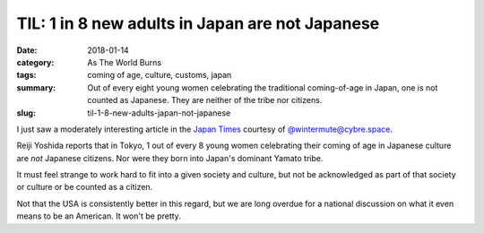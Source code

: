 TIL: 1 in 8 new adults in Japan are not Japanese
################################################

:date: 2018-01-14
:category: As The World Burns
:tags: coming of age, culture, customs, japan
:summary: Out of every eight young women celebrating the traditional coming-of-age in Japan, one is not counted as Japanese. They are neither of the tribe nor citizens.
:slug: til-1-8-new-adults-japan-not-japanese


I just saw a moderately interesting article in the `Japan Times <https://www.japantimes.co.jp/news/2018/01/10/national/social-issues/coming-age-1-8-new-adults-tokyo-not-japanese-ward-figures-show/>`_ courtesy of `@wintermute@cybre.space <https://octodon.social/web/statuses/99345356969917907>`_. 

Reiji Yoshida reports that in Tokyo, 1 out of every 8 young women celebrating their coming of age in Japanese culture are *not* Japanese citizens. Nor were they born into Japan's dominant Yamato tribe. 

It must feel strange to work hard to fit into a given society and culture, but not be acknowledged as part of that society or culture or be counted as a citizen. 

Not that the USA is consistently better in this regard, but we are long overdue for a national discussion on what it even means to be an American. It won't be pretty.